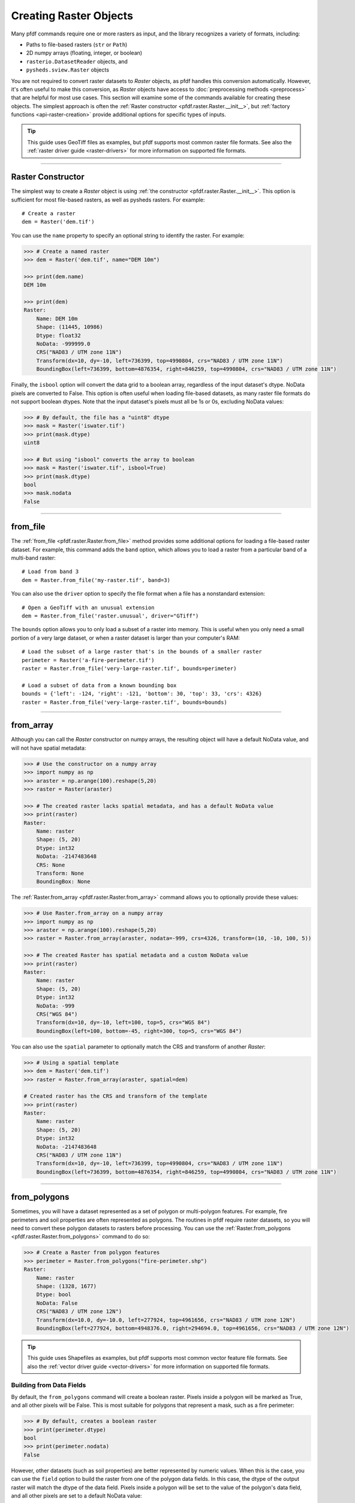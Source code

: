 Creating Raster Objects
=======================

Many pfdf commands require one or more rasters as input, and the library recognizes a variety of formats, including:

* Paths to file-based rasters (``str`` or ``Path``)
* 2D numpy arrays (floating, integer, or boolean)
* ``rasterio.DatasetReader`` objects, and
* ``pysheds.sview.Raster`` objects

You are not required to convert raster datasets to *Raster* objects, as pfdf handles this conversion automatically. However, it's often useful to make this conversion, as *Raster* objects have access to :doc:`preprocessing methods <preprocess>` that are helpful for most use cases. This section will examine some of the commands available for creating these objects. The simplest approach is often the :ref:`Raster constructor <pfdf.raster.Raster.__init__>`, but :ref:`factory functions <api-raster-creation>` provide additional options for specific types of inputs.

.. tip:: 
    
    This guide uses GeoTiff files as examples, but pfdf supports most common raster file formats. See also the :ref:`raster driver guide <raster-drivers>` for more information on supported file formats.

----

Raster Constructor
------------------
The simplest way to create a *Raster* object is using :ref:`the constructor <pfdf.raster.Raster.__init__>`. This option is sufficient for most file-based rasters, as well as pysheds rasters. For example::

    # Create a raster
    dem = Raster('dem.tif')

You can use the ``name`` property to specify an optional string to identify the raster. For example:

.. code:: pycon

    >>> # Create a named raster
    >>> dem = Raster('dem.tif', name="DEM 10m")

    >>> print(dem.name)
    DEM 10m

    >>> print(dem)
    Raster:
        Name: DEM 10m
        Shape: (11445, 10986)
        Dtype: float32
        NoData: -999999.0
        CRS("NAD83 / UTM zone 11N")
        Transform(dx=10, dy=-10, left=736399, top=4990804, crs="NAD83 / UTM zone 11N")
        BoundingBox(left=736399, bottom=4876354, right=846259, top=4990804, crs="NAD83 / UTM zone 11N")


Finally, the ``isbool`` option will convert the data grid to a boolean array, regardless of the input dataset's dtype. NoData pixels are converted to False. This option is often useful when loading file-based datasets, as many raster file formats do not support boolean dtypes. Note that the input dataset's pixels must all be 1s or 0s, excluding NoData values:

.. code:: pycon

    >>> # By default, the file has a "uint8" dtype
    >>> mask = Raster('iswater.tif')
    >>> print(mask.dtype)
    uint8

    >>> # But using "isbool" converts the array to boolean
    >>> mask = Raster('iswater.tif', isbool=True)
    >>> print(mask.dtype)
    bool
    >>> mask.nodata
    False

----

from_file
---------
The :ref:`from_file <pfdf.raster.Raster.from_file>` method provides some additional options for loading a file-based raster dataset. For example, this command adds the ``band`` option, which allows you to load a raster from a particular band of a multi-band raster::

    # Load from band 3
    dem = Raster.from_file('my-raster.tif', band=3)

You can also use the ``driver`` option to specify the file format when a file has a nonstandard extension::

    # Open a GeoTiff with an unusual extension
    dem = Raster.from_file('raster.unusual', driver="GTiff")

The ``bounds`` option allows you to only load a subset of a raster into memory. This is useful when you only need a small portion of a very large dataset, or when a raster dataset is larger than your computer's RAM::

    # Load the subset of a large raster that's in the bounds of a smaller raster
    perimeter = Raster('a-fire-perimeter.tif')
    raster = Raster.from_file('very-large-raster.tif', bounds=perimeter)

    # Load a subset of data from a known bounding box
    bounds = {'left': -124, 'right': -121, 'bottom': 30, 'top': 33, 'crs': 4326}
    raster = Raster.from_file('very-large-raster.tif', bounds=bounds)

----

from_array
----------

Although you can call the *Raster* constructor on numpy arrays, the resulting object will have a default NoData value, and will not have spatial metadata:

.. code:: pycon

    >>> # Use the constructor on a numpy array
    >>> import numpy as np
    >>> araster = np.arange(100).reshape(5,20)
    >>> raster = Raster(araster)

    >>> # The created raster lacks spatial metadata, and has a default NoData value
    >>> print(raster)
    Raster:
        Name: raster
        Shape: (5, 20)
        Dtype: int32
        NoData: -2147483648
        CRS: None
        Transform: None
        BoundingBox: None

The :ref:`Raster.from_array <pfdf.raster.Raster.from_array>` command allows you to optionally provide these values:

.. code:: pycon

    >>> # Use Raster.from_array on a numpy array
    >>> import numpy as np
    >>> araster = np.arange(100).reshape(5,20)
    >>> raster = Raster.from_array(araster, nodata=-999, crs=4326, transform=(10, -10, 100, 5))

    >>> # The created Raster has spatial metadata and a custom NoData value
    >>> print(raster)
    Raster:
        Name: raster
        Shape: (5, 20)
        Dtype: int32
        NoData: -999
        CRS("WGS 84")
        Transform(dx=10, dy=-10, left=100, top=5, crs="WGS 84")
        BoundingBox(left=100, bottom=-45, right=300, top=5, crs="WGS 84")

You can also use the ``spatial`` parameter to optionally match the CRS and transform of another *Raster*:

.. code:: pycon

    >>> # Using a spatial template
    >>> dem = Raster('dem.tif')
    >>> raster = Raster.from_array(araster, spatial=dem)

    # Created raster has the CRS and transform of the template
    >>> print(raster)
    Raster:
        Name: raster
        Shape: (5, 20)
        Dtype: int32
        NoData: -2147483648
        CRS("NAD83 / UTM zone 11N")
        Transform(dx=10, dy=-10, left=736399, top=4990804, crs="NAD83 / UTM zone 11N")
        BoundingBox(left=736399, bottom=4876354, right=846259, top=4990804, crs="NAD83 / UTM zone 11N")

----

from_polygons
-------------

Sometimes, you will have a dataset represented as a set of polygon or multi-polygon features. For example, fire perimeters and soil properties are often represented as polygons. The routines in pfdf require raster datasets, so you will need to convert these polygon datasets to rasters before processing. You can use the :ref:`Raster.from_polygons <pfdf.raster.Raster.from_polygons>` command to do so:

.. code:: pycon

    >>> # Create a Raster from polygon features
    >>> perimeter = Raster.from_polygons("fire-perimeter.shp")
    Raster:
        Name: raster
        Shape: (1328, 1677)
        Dtype: bool
        NoData: False
        CRS("NAD83 / UTM zone 12N")
        Transform(dx=10.0, dy=-10.0, left=277924, top=4961656, crs="NAD83 / UTM zone 12N")
        BoundingBox(left=277924, bottom=4948376.0, right=294694.0, top=4961656, crs="NAD83 / UTM zone 12N")


.. tip:: 
    
    This guide uses Shapefiles as examples, but pfdf supports most common vector feature file formats. See also the :ref:`vector driver guide <vector-drivers>` for more information on supported file formats.

Building from Data Fields
+++++++++++++++++++++++++

By default, the ``from_polygons`` command will create a boolean raster. Pixels inside a polygon will be marked as True, and all other pixels will be False. This is most suitable for polygons that represent a mask, such as a fire perimeter:

.. code:: pycon

    >>> # By default, creates a boolean raster
    >>> print(perimeter.dtype)
    bool
    >>> print(perimeter.nodata)
    False

However, other datasets (such as soil properties) are better represented by numeric values. When this is the case, you can use the ``field`` option to build the raster from one of the polygon data fields. In this case, the dtype of the output raster will match the dtype of the data field. Pixels inside a polygon will be set to the value of the polygon's data field, and all other pixels are set to a default NoData value:

.. code:: pycon

    >>> # Create a raster from a polygon field
    >>> kf = Raster.from_polygons('kf-factor.shp', field="KFFACT")
    Raster:
        Name: raster
        Shape: (3161, 3635)
        Dtype: float64
        NoData: nan
        CRS("NAD_1927_Albers")
        Transform(dx=10, dy=-10, left=-1408681, top=2559888, crs="NAD_1927_Albers")
        BoundingBox(left=-1408681, bottom=2528278, right=-1372331, top=2559888, crs="NAD_1927_Albers")

    >>> # Creates a floating-point raster whose NoData is NaN
    >>> print(kf.dtype)
    float64
    >>> kf.nodata
    nan

You can also use the ``nodata`` option to specify a custom NoData value:

.. code:: pycon

    >>> kf = Raster.from_polygons('kf-factor.shp', field="KFFACT", nodata=-999)
    Raster:
        Name: raster
        Shape: (3161, 3635)
        Dtype: float64
        NoData: -999
        CRS("NAD_1927_Albers")
        Transform(dx=10, dy=-10, left=-1408681, top=2559888, crs="NAD_1927_Albers")
        BoundingBox(left=-1408681, bottom=2528278, right=-1372331, top=2559888, crs="NAD_1927_Albers")

Windowed Reading
++++++++++++++++

You can use the ``bounds`` option to only use polygons that intersect a specified bounding box. This can be useful when you only need data from a small subset of a much larger polygon dataset. The ``bounds`` input may be an existing *Raster* object, *BoundingBox* object, or any input convertible to a *BoundingBox*. For example::

    # Only load polygons that intersect an existing raster
    dem = Raster('dem.tif')
    raster = Raster.from_polygons('large-dataset.shp', bounds=dem)

    # Only load polygons that intersect a known bounding box
    bounds = {'left': -124, 'right': -121, 'bottom': 30, 'top': 33, 'crs': 4326}
    raster = Raster.from_polygons('large-dataset.shp', bounds=bounds)

Custom Resolution
+++++++++++++++++

By default, the command will create a raster with 10 meter resolution, but you can use the ``resolution`` option to specify different values::

    Raster.from_polygons('perimeter.shp', resolution=dem)   # Match other raster
    Raster.from_polygons('perimeter.shp', resolution=5)     # 5 meter resolution
    Raster.from_polygons('perimeter.shp', resolution=(5,6)) # Separate X and Y resolutions

If you provide resolution as a number (rather than as a *Transform* or *Raster* object), then the units are interpreted as meters by default. Use the ``units`` option to specify other units::

    Raster.from_polygons('perimeter.shp', resolution=.01, units="kilometers")
    Raster.from_polygons('perimeter.shp', resolution=.01, units="miles")
    Raster.from_polygons('perimeter.shp', resolution=5, units="feet")



----

from_points
-----------

Sometimes, you may need to convert a set of points or multi-points to a raster. This is most common when including debris retainment features in an analysis. You can use the :ref:`Raster.from_points <pfdf.raster.Raster.from_points>` command to do so. The syntax is the same as :ref:`from_polygons <pfdf.raster.Raster.from_polygons>`, except that the file path should be for a point and/or multi-point feature file:

.. code:: pycon

    >>> # Boolean output
    >>> features = Raster.from_points('retainment-features.shp')
    >>> features.dtype
    bool

    >>> # Numeric output
    >>> features = Raster.from_points('retainment-features.shp', field='Volume')
    >>> features.dtype
    float64

    >>> # Subset of large dataset
    >>> features = Raster.from_points('large-dataset.shp', bounds=dem)

